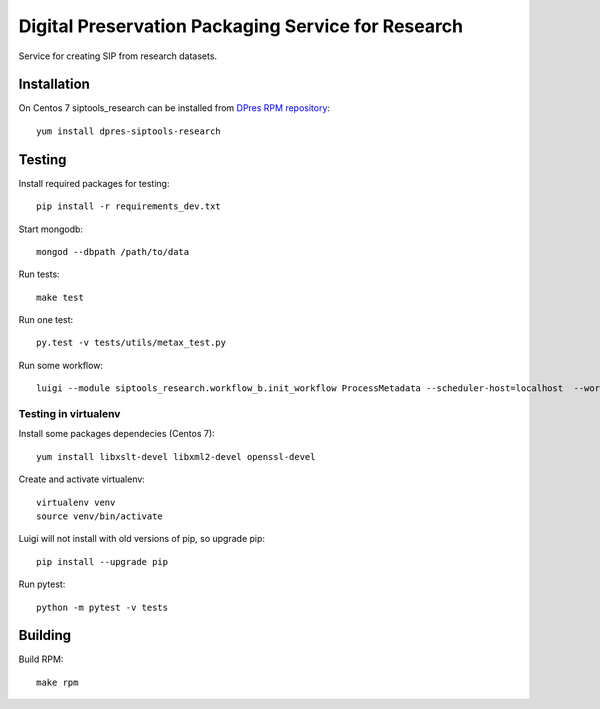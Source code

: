 Digital Preservation Packaging Service for Research
===================================================
Service for creating SIP from research datasets.

Installation
------------
On Centos 7 siptools_research can be installed from `DPres RPM repository <https://dpres-rpms.csc.fi/>`_::

   yum install dpres-siptools-research

Testing
-------
Install required packages for testing::

   pip install -r requirements_dev.txt

Start mongodb::

   mongod --dbpath /path/to/data

Run tests::

   make test

Run one test::

   py.test -v tests/utils/metax_test.py

Run some workflow::

   luigi --module siptools_research.workflow_b.init_workflow ProcessMetadata --scheduler-host=localhost  --workspace-root /var/spool/siptools-research --home-path /home

Testing in virtualenv
^^^^^^^^^^^^^^^^^^^^^
Install some packages dependecies (Centos 7)::

   yum install libxslt-devel libxml2-devel openssl-devel

Create and activate virtualenv::

   virtualenv venv
   source venv/bin/activate

Luigi will not install with old versions of pip, so upgrade pip::

   pip install --upgrade pip

Run pytest::

   python -m pytest -v tests


Building
--------
Build RPM::

   make rpm
